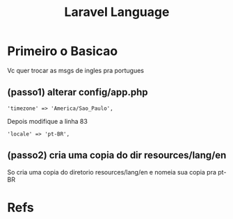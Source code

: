#+Title: Laravel Language

* Primeiro o Basicao
Vc quer trocar as msgs de ingles pra portugues

** (passo1) alterar config/app.php

#+BEGIN_EXAMPLE
'timezone' => 'America/Sao_Paulo',
#+END_EXAMPLE

Depois modifique a linha 83
#+BEGIN_EXAMPLE
'locale' => 'pt-BR',
#+END_EXAMPLE

** (passo2) cria uma copia do dir resources/lang/en
So cria uma copia do diretorio resources/lang/en e nomeia sua copia pra pt-BR

* Refs
[fn:0] https://laravel.com/docs/8.x/localization
[fn:1] https://awesomeopensource.com/project/lucascudo/laravel-pt-BR-localization
[fn:2] https://pt.stackoverflow.com/questions/286520/como-traduzir-o-laravel
